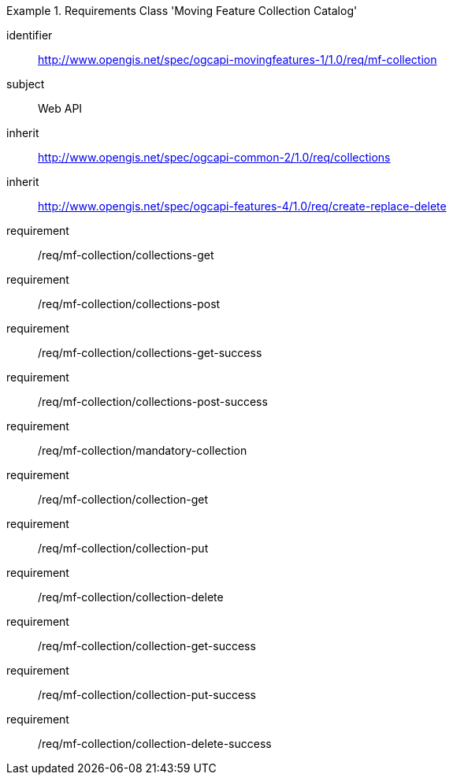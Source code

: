 ////
[[rc_movingfeature_collection]]
[cols="1,4",width="90%",options="header"]
|===
2+|*Requirements Class*
2+|http://www.opengis.net/spec/ogcapi-movingfeatures-1/1.0/req/mf-collection
|Target type    |Web API
|Dependency     |http://www.opengis.net/spec/ogcapi-common-2/1.0/req/collections
|Dependency     |http://www.opengis.net/spec/ogcapi-features-4/1.0/req/create-replace-delete
|===
////

[[rc_movingfeature_collection]]
[requirements_class]
.Requirements Class 'Moving Feature Collection Catalog'
====
[%metadata]
identifier:: http://www.opengis.net/spec/ogcapi-movingfeatures-1/1.0/req/mf-collection
subject:: Web API
inherit:: http://www.opengis.net/spec/ogcapi-common-2/1.0/req/collections
inherit:: http://www.opengis.net/spec/ogcapi-features-4/1.0/req/create-replace-delete
requirement:: /req/mf-collection/collections-get
requirement:: /req/mf-collection/collections-post
requirement:: /req/mf-collection/collections-get-success
requirement:: /req/mf-collection/collections-post-success
requirement:: /req/mf-collection/mandatory-collection
requirement:: /req/mf-collection/collection-get
requirement:: /req/mf-collection/collection-put
requirement:: /req/mf-collection/collection-delete
requirement:: /req/mf-collection/collection-get-success
requirement:: /req/mf-collection/collection-put-success
requirement:: /req/mf-collection/collection-delete-success
====